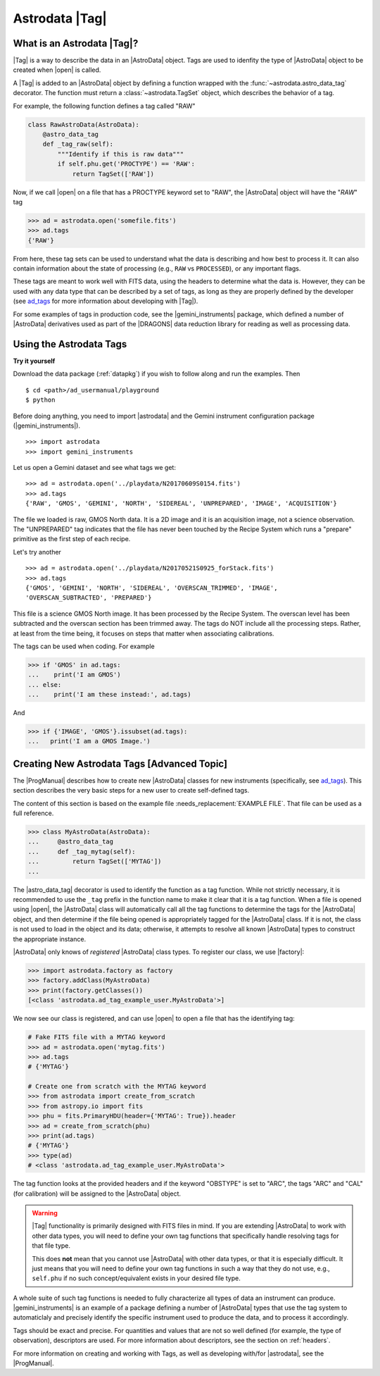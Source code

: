 .. tags.rst

.. _tags:

***************
Astrodata |Tag|
***************

What is an Astrodata |Tag|?
===========================

|Tag| is a way to describe the data in an |AstroData| object. Tags are used to
idenfity the type of |AstroData| object to be created when |open| is called.

A |Tag| is added to an |AstroData| object by defining a function wrapped with
the :func:`~astrodata.astro_data_tag` decorator.  The function must return a
:class:`~astrodata.TagSet` object, which describes the behavior of a tag.

For example, the following function defines a tag called "RAW"

.. testsetup::

    from astrodata import TagSet, astro_data_tag

.. code-block:: python

    class RawAstroData(AstroData):
        @astro_data_tag
        def _tag_raw(self):
            """Identify if this is raw data"""
            if self.phu.get('PROCTYPE') == 'RAW':
                return TagSet(['RAW'])

Now, if we call |open| on a file that has a PROCTYPE keyword set to "RAW", the
|AstroData| object will have the "`RAW`" tag


.. code-block:: python

    >>> ad = astrodata.open('somefile.fits')
    >>> ad.tags
    {'RAW'}

From here, these tag sets can be used to understand what the data is describing
and how best to process it. It can also contain information about the state of
processing (e.g., ``RAW`` vs ``PROCESSED``), or any important flags.

.. _ad_tags: :ref:`../progmanual/tags.rst`

These tags are meant to work well with FITS data, using the headers to
determine what the data is.  However, they can be used with any data type that
can be described by a set of tags, as long as they are properly defined by the
developer (see ad_tags_ for more information about developing with |Tag|).

..
    The Astrodata Tags identify the data represented in the |AstroData| object.
    When a file on disk is opened with |astrodata|, the headers are inspected to
    identify which specific |AstroData| class needs to be loaded,
    :class:`~gemini_instruments.gmos.AstroDataGmos`,
    :class:`~gemini_instruments.niri.AstroDataNiri`, etc. Based on the class the data is
    associated with, a list of "tags" will be defined. The tags will tell whether the
    file is a flatfield or a dark, if it is a raw dataset, or if it has been processed by the
    recipe system, if it is imaging or spectroscopy. The tags will tell the
    users and the system what that data is and also give some information about
    the processing status.

For some examples of tags in production code, see the |gemini_instruments|
package, which defined a number of |AstroData| derivatives used as part of the
|DRAGONS| data reduction library for reading as well as processing data.

Using the Astrodata Tags
========================

**Try it yourself**

Download the data package (:ref:`datapkg`) if you wish to follow along and run the
examples.  Then ::

    $ cd <path>/ad_usermanual/playground
    $ python

Before doing anything, you need to import |astrodata| and the Gemini instrument
configuration package (|gemini_instruments|).

::

    >>> import astrodata
    >>> import gemini_instruments

Let us open a Gemini dataset and see what tags we get::

    >>> ad = astrodata.open('../playdata/N20170609S0154.fits')
    >>> ad.tags
    {'RAW', 'GMOS', 'GEMINI', 'NORTH', 'SIDEREAL', 'UNPREPARED', 'IMAGE', 'ACQUISITION'}

The file we loaded is raw, GMOS North data. It is a 2D image and it is an
acquisition image, not a science observation. The "UNPREPARED" tag indicates
that the file has never been touched by the Recipe System which runs a
"prepare" primitive as the first step of each recipe.

Let's try another ::

    >>> ad = astrodata.open('../playdata/N20170521S0925_forStack.fits')
    >>> ad.tags
    {'GMOS', 'GEMINI', 'NORTH', 'SIDEREAL', 'OVERSCAN_TRIMMED', 'IMAGE',
    'OVERSCAN_SUBTRACTED', 'PREPARED'}

This file is a science GMOS North image.  It has been processed by the
Recipe System.  The overscan level has been subtracted and the overscan section
has been trimmed away.  The tags do NOT include all the processing steps. Rather,
at least from the time being, it focuses on steps that matter when associating
calibrations.

The tags can be used when coding.  For example

.. code-block:: python

    >>> if 'GMOS' in ad.tags:
    ...    print('I am GMOS')
    ... else:
    ...    print('I am these instead:', ad.tags)

And

.. code-block:: python

    >>> if {'IMAGE', 'GMOS'}.issubset(ad.tags):
    ...   print('I am a GMOS Image.')

.. todo:: Below needs to be ported back to DRAGONS documentation since it is a
    part of gempy (I think, definitely a part of DRAGONS no matter what)

    Using typewalk

    In DRAGONS, there is a convenience tool that will list the Astrodata tags
    for all the FITS file in a directory.

    To try it, from the shell, not Python, go to the "playdata" directory and
    run typewalk

    .. code-block:: console

        % cd <path>/ad_usermanual/playdata
        % typewalk

        directory:  /data/workspace/ad_usermanual/playdata
        N20170521S0925_forStack.fits ...... (GEMINI) (GMOS) (IMAGE) (NORTH) (OVERSCAN_SUBTRACTED) (OVERSCAN_TRIMMED) (PREPARED) (SIDEREAL)
        N20170521S0926_forStack.fits ...... (GEMINI) (GMOS) (IMAGE) (NORTH) (OVERSCAN_SUBTRACTED) (OVERSCAN_TRIMMED) (PREPARED) (PROCESSED) (PROCESSED_SCIENCE) (SIDEREAL)
        N20170609S0154.fits ............... (ACQUISITION) (GEMINI) (GMOS) (IMAGE) (NORTH) (RAW) (SIDEREAL) (UNPREPARED)
        N20170609S0154_varAdded.fits ...... (ACQUISITION) (GEMINI) (GMOS) (IMAGE) (NORTH) (OVERSCAN_SUBTRACTED) (OVERSCAN_TRIMMED) (PREPARED) (SIDEREAL)
        estgsS20080220S0078.fits .......... (GEMINI) (GMOS) (LONGSLIT) (LS) (PREPARED) (PROCESSED) (PROCESSED_SCIENCE) (SIDEREAL) (SOUTH) (SPECT)
        gmosifu_cube.fits ................. (GEMINI) (GMOS) (IFU) (NORTH) (ONESLIT_RED) (PREPARED) (PROCESSED) (PROCESSED_SCIENCE) (SIDEREAL) (SPECT)
        new154.fits ....................... (ACQUISITION) (GEMINI) (GMOS) (IMAGE) (NORTH) (RAW) (SIDEREAL) (UNPREPARED)
        Done DataSpider.typewalk(..)

    ``typewalk`` can be used to select specific data based on tags, and even create
    lists

    .. code-block::console

        % typewalk --tags RAW
        directory:  /data/workspace/ad_usermanual/playdata
        N20170609S0154.fits ............... (ACQUISITION) (GEMINI) (GMOS) (IMAGE) (NORTH) (RAW) (SIDEREAL) (UNPREPARED)
        new154.fits ....................... (ACQUISITION) (GEMINI) (GMOS) (IMAGE) (NORTH) (RAW) (SIDEREAL) (UNPREPARED)
        Done DataSpider.typewalk(..)

    .. code-block::console

        % typewalk --tags RAW -o rawfiles.lis
        % cat rawfiles.lis
        # Auto-generated by typewalk, vv2.0 (beta)
        # Written: Tue Mar  6 13:06:06 2018
        # Qualifying types: RAW
        # Qualifying logic: AND
        # -----------------------
        /<PATH_TO_DATA>/data/tutorials/ad_usermanual/playdata/N20170609S0154.fits
        /<PATH_TO_DATA>/data/tutorials/ad_usermanual/playdata/new154.fits



Creating New Astrodata Tags [Advanced Topic]
============================================

The |ProgManual| describes how to create new |AstroData| classes for new
instruments (specifically, see ad_tags_). This section describes the very basic
steps for a new user to create self-defined tags.

.. todo:: add example file.

The content of this section is based on the example file
:needs_replacement:`EXAMPLE FILE`. That file can be used as a full reference.

.. testsetup::

    >>> from astrodata import AstroData, TagSet, astro_data_tag

.. code-block:: python

    >>> class MyAstroData(AstroData):
    ...     @astro_data_tag
    ...     def _tag_mytag(self):
    ...         return TagSet(['MYTAG'])
    ...

The |astro_data_tag| decorator is used to identify the function as a tag
function. While not strictly necessary, it is recommended to use the
``_tag`` prefix in the function name to make it clear that it is a tag
function. When a file is opened using |open|, the |AstroData| class will
automatically call all the tag functions to determine the tags for the
|AstroData| object, and then determine if the file being opened is
appropriately tagged for the |AstroData| class. If it is not, the class is
not used to load in the object and its data; otherwise, it attempts to resolve
all known |AstroData| types to construct the appropriate instance.

|AstroData| only knows of *registered* |AstroData| class types. To register our
class, we use |factory|:

.. code-block:: python

    >>> import astrodata.factory as factory
    >>> factory.addClass(MyAstroData)
    >>> print(factory.getClasses())
    [<class 'astrodata.ad_tag_example_user.MyAstroData'>]

We now see our class is registered, and can use |open| to open a file that has
the identifying tag:

.. code-block:: python

    # Fake FITS file with a MYTAG keyword
    >>> ad = astrodata.open('mytag.fits')
    >>> ad.tags
    # {'MYTAG'}

    # Create one from scratch with the MYTAG keyword
    >>> from astrodata import create_from_scratch
    >>> from astropy.io import fits
    >>> phu = fits.PrimaryHDU(header={'MYTAG': True}).header
    >>> ad = create_from_scratch(phu)
    >>> print(ad.tags)
    # {'MYTAG'}
    >>> type(ad)
    # <class 'astrodata.ad_tag_example_user.MyAstroData'>


The tag function looks at the provided headers and if the keyword "OBSTYPE" is
set to "ARC", the tags "ARC" and "CAL" (for calibration) will be assigned to
the |AstroData| object.

.. warning::
    |Tag| functionality is primarily designed with FITS files in mind.  If you
    are extending |AstroData| to work with other data types, you will need to
    define your own tag functions that specifically handle resolving tags for
    that file type.

    This does **not** mean that you cannot use |AstroData| with other data
    types, or that it is especially difficult. It just means that you will need
    to define your own tag functions in such a way that they do not use, e.g.,
    ``self.phu`` if no such concept/equivalent exists in your desired file
    type.

A whole suite of such tag functions is needed to fully characterize all
types of data an instrument can produce. |gemini_instruments| is an
example of a package defining a number of |AstroData| types that use the
tag system to automaticlaly and precisely identify the specific instrument
used to produce the data, and to process it accordingly.

Tags should be exact and precise. For quantities and values that are
not so well defined (for example, the type of observation), descriptors
are used. For more information about descriptors, see the section on
:ref:`headers`.

For more information on creating and working with Tags, as well as developing
with/for |astrodata|, see the |ProgManual|.
